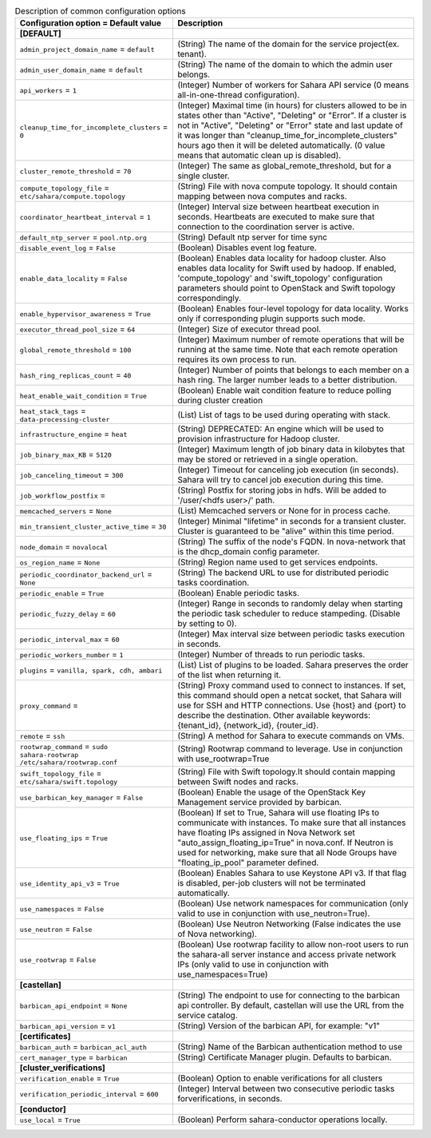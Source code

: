 ..
    Warning: Do not edit this file. It is automatically generated from the
    software project's code and your changes will be overwritten.

    The tool to generate this file lives in openstack-doc-tools repository.

    Please make any changes needed in the code, then run the
    autogenerate-config-doc tool from the openstack-doc-tools repository, or
    ask for help on the documentation mailing list, IRC channel or meeting.

.. _sahara-common:

.. list-table:: Description of common configuration options
   :header-rows: 1
   :class: config-ref-table

   * - Configuration option = Default value
     - Description
   * - **[DEFAULT]**
     -
   * - ``admin_project_domain_name`` = ``default``
     - (String) The name of the domain for the service project(ex. tenant).
   * - ``admin_user_domain_name`` = ``default``
     - (String) The name of the domain to which the admin user belongs.
   * - ``api_workers`` = ``1``
     - (Integer) Number of workers for Sahara API service (0 means all-in-one-thread configuration).
   * - ``cleanup_time_for_incomplete_clusters`` = ``0``
     - (Integer) Maximal time (in hours) for clusters allowed to be in states other than "Active", "Deleting" or "Error". If a cluster is not in "Active", "Deleting" or "Error" state and last update of it was longer than "cleanup_time_for_incomplete_clusters" hours ago then it will be deleted automatically. (0 value means that automatic clean up is disabled).
   * - ``cluster_remote_threshold`` = ``70``
     - (Integer) The same as global_remote_threshold, but for a single cluster.
   * - ``compute_topology_file`` = ``etc/sahara/compute.topology``
     - (String) File with nova compute topology. It should contain mapping between nova computes and racks.
   * - ``coordinator_heartbeat_interval`` = ``1``
     - (Integer) Interval size between heartbeat execution in seconds. Heartbeats are executed to make sure that connection to the coordination server is active.
   * - ``default_ntp_server`` = ``pool.ntp.org``
     - (String) Default ntp server for time sync
   * - ``disable_event_log`` = ``False``
     - (Boolean) Disables event log feature.
   * - ``enable_data_locality`` = ``False``
     - (Boolean) Enables data locality for hadoop cluster. Also enables data locality for Swift used by hadoop. If enabled, 'compute_topology' and 'swift_topology' configuration parameters should point to OpenStack and Swift topology correspondingly.
   * - ``enable_hypervisor_awareness`` = ``True``
     - (Boolean) Enables four-level topology for data locality. Works only if corresponding plugin supports such mode.
   * - ``executor_thread_pool_size`` = ``64``
     - (Integer) Size of executor thread pool.
   * - ``global_remote_threshold`` = ``100``
     - (Integer) Maximum number of remote operations that will be running at the same time. Note that each remote operation requires its own process to run.
   * - ``hash_ring_replicas_count`` = ``40``
     - (Integer) Number of points that belongs to each member on a hash ring. The larger number leads to a better distribution.
   * - ``heat_enable_wait_condition`` = ``True``
     - (Boolean) Enable wait condition feature to reduce polling during cluster creation
   * - ``heat_stack_tags`` = ``data-processing-cluster``
     - (List) List of tags to be used during operating with stack.
   * - ``infrastructure_engine`` = ``heat``
     - (String) DEPRECATED: An engine which will be used to provision infrastructure for Hadoop cluster.
   * - ``job_binary_max_KB`` = ``5120``
     - (Integer) Maximum length of job binary data in kilobytes that may be stored or retrieved in a single operation.
   * - ``job_canceling_timeout`` = ``300``
     - (Integer) Timeout for canceling job execution (in seconds). Sahara will try to cancel job execution during this time.
   * - ``job_workflow_postfix`` =
     - (String) Postfix for storing jobs in hdfs. Will be added to '/user/<hdfs user>/' path.
   * - ``memcached_servers`` = ``None``
     - (List) Memcached servers or None for in process cache.
   * - ``min_transient_cluster_active_time`` = ``30``
     - (Integer) Minimal "lifetime" in seconds for a transient cluster. Cluster is guaranteed to be "alive" within this time period.
   * - ``node_domain`` = ``novalocal``
     - (String) The suffix of the node's FQDN. In nova-network that is the dhcp_domain config parameter.
   * - ``os_region_name`` = ``None``
     - (String) Region name used to get services endpoints.
   * - ``periodic_coordinator_backend_url`` = ``None``
     - (String) The backend URL to use for distributed periodic tasks coordination.
   * - ``periodic_enable`` = ``True``
     - (Boolean) Enable periodic tasks.
   * - ``periodic_fuzzy_delay`` = ``60``
     - (Integer) Range in seconds to randomly delay when starting the periodic task scheduler to reduce stampeding. (Disable by setting to 0).
   * - ``periodic_interval_max`` = ``60``
     - (Integer) Max interval size between periodic tasks execution in seconds.
   * - ``periodic_workers_number`` = ``1``
     - (Integer) Number of threads to run periodic tasks.
   * - ``plugins`` = ``vanilla, spark, cdh, ambari``
     - (List) List of plugins to be loaded. Sahara preserves the order of the list when returning it.
   * - ``proxy_command`` =
     - (String) Proxy command used to connect to instances. If set, this command should open a netcat socket, that Sahara will use for SSH and HTTP connections. Use {host} and {port} to describe the destination. Other available keywords: {tenant_id}, {network_id}, {router_id}.
   * - ``remote`` = ``ssh``
     - (String) A method for Sahara to execute commands on VMs.
   * - ``rootwrap_command`` = ``sudo sahara-rootwrap /etc/sahara/rootwrap.conf``
     - (String) Rootwrap command to leverage. Use in conjunction with use_rootwrap=True
   * - ``swift_topology_file`` = ``etc/sahara/swift.topology``
     - (String) File with Swift topology.It should contain mapping between Swift nodes and racks.
   * - ``use_barbican_key_manager`` = ``False``
     - (Boolean) Enable the usage of the OpenStack Key Management service provided by barbican.
   * - ``use_floating_ips`` = ``True``
     - (Boolean) If set to True, Sahara will use floating IPs to communicate with instances. To make sure that all instances have floating IPs assigned in Nova Network set "auto_assign_floating_ip=True" in nova.conf. If Neutron is used for networking, make sure that all Node Groups have "floating_ip_pool" parameter defined.
   * - ``use_identity_api_v3`` = ``True``
     - (Boolean) Enables Sahara to use Keystone API v3. If that flag is disabled, per-job clusters will not be terminated automatically.
   * - ``use_namespaces`` = ``False``
     - (Boolean) Use network namespaces for communication (only valid to use in conjunction with use_neutron=True).
   * - ``use_neutron`` = ``False``
     - (Boolean) Use Neutron Networking (False indicates the use of Nova networking).
   * - ``use_rootwrap`` = ``False``
     - (Boolean) Use rootwrap facility to allow non-root users to run the sahara-all server instance and access private network IPs (only valid to use in conjunction with use_namespaces=True)
   * - **[castellan]**
     -
   * - ``barbican_api_endpoint`` = ``None``
     - (String) The endpoint to use for connecting to the barbican api controller. By default, castellan will use the URL from the service catalog.
   * - ``barbican_api_version`` = ``v1``
     - (String) Version of the barbican API, for example: "v1"
   * - **[certificates]**
     -
   * - ``barbican_auth`` = ``barbican_acl_auth``
     - (String) Name of the Barbican authentication method to use
   * - ``cert_manager_type`` = ``barbican``
     - (String) Certificate Manager plugin. Defaults to barbican.
   * - **[cluster_verifications]**
     -
   * - ``verification_enable`` = ``True``
     - (Boolean) Option to enable verifications for all clusters
   * - ``verification_periodic_interval`` = ``600``
     - (Integer) Interval between two consecutive periodic tasks forverifications, in seconds.
   * - **[conductor]**
     -
   * - ``use_local`` = ``True``
     - (Boolean) Perform sahara-conductor operations locally.
